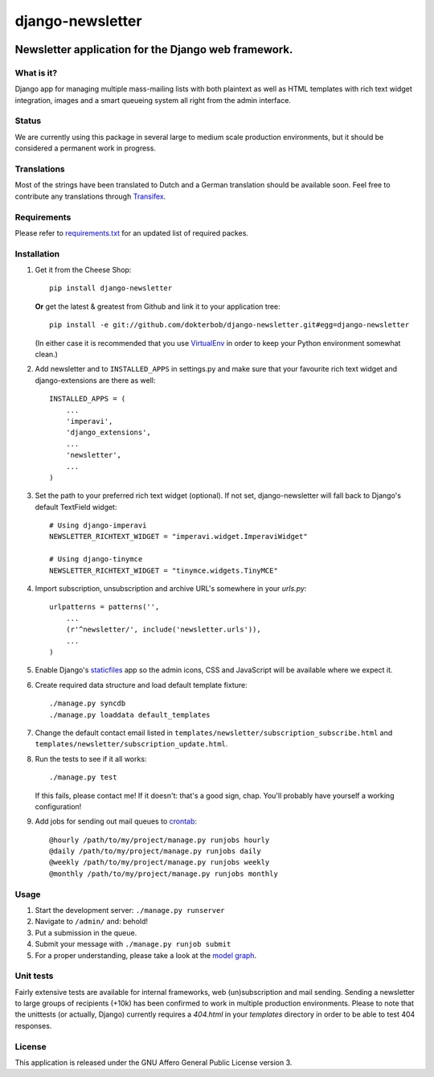 =================
django-newsletter
=================

.. image:: https://secure.travis-ci.org/dokterbob/django-newsletter.png
    :target: http://travis-ci.org/dokterbob/django-newsletter

Newsletter application for the Django web framework.
----------------------------------------------------

What is it?
===========
Django app for managing multiple mass-mailing lists with both plaintext as
well as HTML templates with rich text widget integration, images and a
smart queueing system all right from the admin interface.

Status
======
We are currently using this package in several large to medium scale production environments, but it
should be considered a permanent work in progress.

Translations
============
Most of the strings have been translated to Dutch and a German translation should be available soon. Feel free to contribute any translations through `Transifex <http://www.transifex.net/projects/p/django-newsletter/>`_.

Requirements
============
Please refer to `requirements.txt <http://github.com/dokterbob/django-newsletter/blob/master/requirements.txt>`_ for an updated list of required packes.

Installation
============
#)  Get it from the Cheese Shop::

	pip install django-newsletter

    **Or** get the latest & greatest from Github and link it to your
    application tree::

	pip install -e git://github.com/dokterbob/django-newsletter.git#egg=django-newsletter

    (In either case it is recommended that you use
    `VirtualEnv <http://pypi.python.org/pypi/virtualenv>`_ in order to
    keep your Python environment somewhat clean.)

#)  Add newsletter and to ``INSTALLED_APPS`` in settings.py and make sure that
    your favourite rich text widget and django-extensions are there as well::

	INSTALLED_APPS = (
	    ...
	    'imperavi',
	    'django_extensions',
	    ...
	    'newsletter',
	    ...
	)

#)  Set the path to your preferred rich text widget (optional). If not set,
    django-newsletter will fall back to Django's default TextField widget::

	# Using django-imperavi
	NEWSLETTER_RICHTEXT_WIDGET = "imperavi.widget.ImperaviWidget"

        # Using django-tinymce
	NEWSLETTER_RICHTEXT_WIDGET = "tinymce.widgets.TinyMCE"

#)  Import subscription, unsubscription and archive URL's somewhere in your
    `urls.py`::

	urlpatterns = patterns('',
	    ...
	    (r'^newsletter/', include('newsletter.urls')),
	    ...
	)

#)  Enable Django's `staticfiles <http://docs.djangoproject.com/en/dev/howto/static-files/>`_
    app so the admin icons, CSS and JavaScript will be available where
    we expect it.

#)  Create required data structure and load default template fixture::

	./manage.py syncdb
	./manage.py loaddata default_templates

#)  Change the default contact email listed in
    ``templates/newsletter/subscription_subscribe.html`` and
    ``templates/newsletter/subscription_update.html``.

#)  Run the tests to see if it all works::

	./manage.py test

    If this fails, please contact me!
    If it doesn't: that's a good sign, chap. You'll probably have yourself a
    working configuration!

#)  Add jobs for sending out mail queues to `crontab <http://linuxmanpages.com/man5/crontab.5.php>`_::

	@hourly /path/to/my/project/manage.py runjobs hourly
	@daily /path/to/my/project/manage.py runjobs daily
	@weekly /path/to/my/project/manage.py runjobs weekly
	@monthly /path/to/my/project/manage.py runjobs monthly


Usage
=====
#) Start the development server: ``./manage.py runserver``
#) Navigate to ``/admin/`` and: behold!
#) Put a submission in the queue.
#) Submit your message with ``./manage.py runjob submit``
#) For a proper understanding, please take a look at the `model graph <https://github.com/dokterbob/django-newsletter/raw/master/graph_models.png>`_.

.. image:: https://github.com/dokterbob/django-newsletter/raw/master/graph_models.png

Unit tests
==========
Fairly extensive tests are available for internal frameworks, web
(un)subscription and mail sending. Sending a newsletter to large groups of recipients 
(+10k) has been confirmed to work in multiple production environments.
Please to note that the unittests (or actually, Django) currently
requires a `404.html` in your `templates` directory in order to be able to
test 404 responses.

License
=======
This application is released
under the GNU Affero General Public License version 3.
